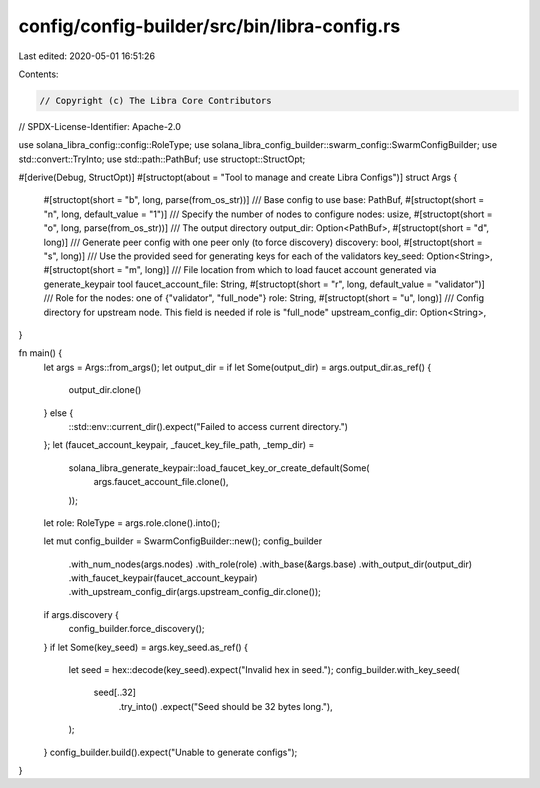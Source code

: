 config/config-builder/src/bin/libra-config.rs
=============================================

Last edited: 2020-05-01 16:51:26

Contents:

.. code-block:: rs

    // Copyright (c) The Libra Core Contributors
// SPDX-License-Identifier: Apache-2.0

use solana_libra_config::config::RoleType;
use solana_libra_config_builder::swarm_config::SwarmConfigBuilder;
use std::convert::TryInto;
use std::path::PathBuf;
use structopt::StructOpt;

#[derive(Debug, StructOpt)]
#[structopt(about = "Tool to manage and create Libra Configs")]
struct Args {
    #[structopt(short = "b", long, parse(from_os_str))]
    /// Base config to use
    base: PathBuf,
    #[structopt(short = "n", long, default_value = "1")]
    /// Specify the number of nodes to configure
    nodes: usize,
    #[structopt(short = "o", long, parse(from_os_str))]
    /// The output directory
    output_dir: Option<PathBuf>,
    #[structopt(short = "d", long)]
    /// Generate peer config with one peer only (to force discovery)
    discovery: bool,
    #[structopt(short = "s", long)]
    /// Use the provided seed for generating keys for each of the validators
    key_seed: Option<String>,
    #[structopt(short = "m", long)]
    /// File location from which to load faucet account generated via generate_keypair tool
    faucet_account_file: String,
    #[structopt(short = "r", long, default_value = "validator")]
    /// Role for the nodes: one of {"validator", "full_node"}
    role: String,
    #[structopt(short = "u", long)]
    /// Config directory for upstream node. This field is needed if role is "full_node"
    upstream_config_dir: Option<String>,
}

fn main() {
    let args = Args::from_args();
    let output_dir = if let Some(output_dir) = args.output_dir.as_ref() {
        output_dir.clone()
    } else {
        ::std::env::current_dir().expect("Failed to access current directory.")
    };
    let (faucet_account_keypair, _faucet_key_file_path, _temp_dir) =
        solana_libra_generate_keypair::load_faucet_key_or_create_default(Some(
            args.faucet_account_file.clone(),
        ));
    let role: RoleType = args.role.clone().into();

    let mut config_builder = SwarmConfigBuilder::new();
    config_builder
        .with_num_nodes(args.nodes)
        .with_role(role)
        .with_base(&args.base)
        .with_output_dir(output_dir)
        .with_faucet_keypair(faucet_account_keypair)
        .with_upstream_config_dir(args.upstream_config_dir.clone());

    if args.discovery {
        config_builder.force_discovery();
    }
    if let Some(key_seed) = args.key_seed.as_ref() {
        let seed = hex::decode(key_seed).expect("Invalid hex in seed.");
        config_builder.with_key_seed(
            seed[..32]
                .try_into()
                .expect("Seed should be 32 bytes long."),
        );
    }
    config_builder.build().expect("Unable to generate configs");
}


